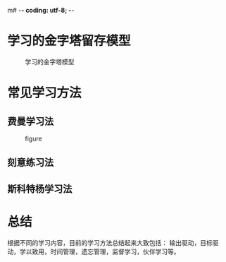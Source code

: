 m# -*- coding: utf-8; -*-

* 学习的金字塔留存模型
  #+CAPTION: 学习的金字塔模型
  [[../assets/学习的金字塔模型.png]]
* 常见学习方法
** 费曼学习法
   #+CAPTION: figure
   #+ATTR_HTML: :width 600px
   [[../assets/费曼学习法.png]]
** 刻意练习法
   [[../assets/刻意练习法.png]]
** 斯科特杨学习法
   [[../assets/斯科特杨学习法.png]]
* 总结
  根据不同的学习内容，目前的学习方法总结起来大致包括：
  输出驱动，目标驱动，学以致用，时间管理，遗忘管理，监督学习，伙伴学习等。
